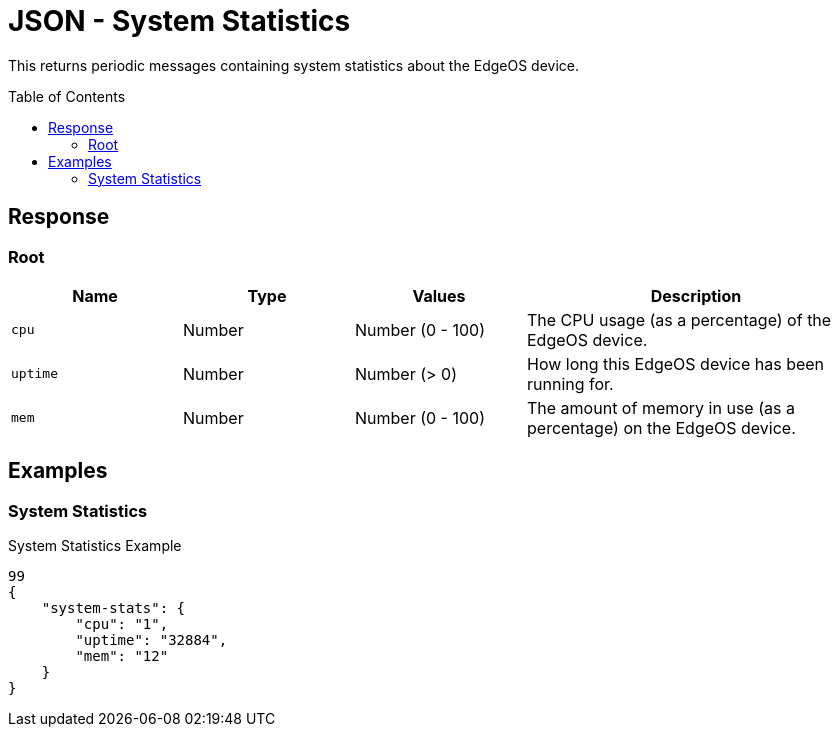 = JSON - System Statistics
:toc: preamble

This returns periodic messages containing system statistics about the EdgeOS device.

== Response 

=== Root

[cols="1,1,1,2", options="header"] 
|===
|Name
|Type
|Values
|Description

|`cpu`
|Number
|Number (0 - 100)
|The CPU usage (as a percentage) of the EdgeOS device.

|`uptime`
|Number
|Number (> 0)
|How long this EdgeOS device has been running for.

|`mem`
|Number
|Number (0 - 100)
|The amount of memory in use (as a percentage) on the EdgeOS device.
|===

== Examples

=== System Statistics

.System Statistics Example
[source,json]
----
99
{
    "system-stats": {
        "cpu": "1",
        "uptime": "32884",
        "mem": "12"
    }
}

----